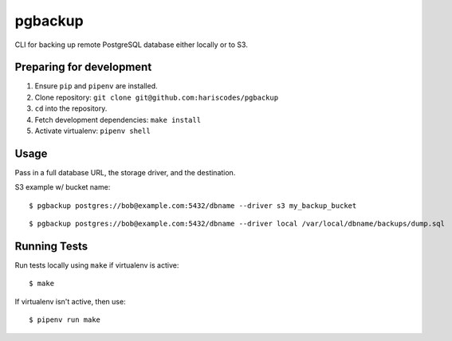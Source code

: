 pgbackup
========

CLI for backing up remote PostgreSQL database either locally or to S3.

Preparing for development
-------------------------

1. Ensure ``pip`` and ``pipenv`` are installed.
2. Clone repository: ``git clone git@github.com:hariscodes/pgbackup``
3. ``cd`` into the repository.
4. Fetch development dependencies: ``make install``
5. Activate virtualenv: ``pipenv shell``


Usage
-----

Pass in a full database URL, the storage driver, and the destination.

S3 example w/ bucket name:

::

    $ pgbackup postgres://bob@example.com:5432/dbname --driver s3 my_backup_bucket

::

    $ pgbackup postgres://bob@example.com:5432/dbname --driver local /var/local/dbname/backups/dump.sql

Running Tests
-------------

Run tests locally using ``make`` if virtualenv is active:

::

    $ make

If virtualenv isn't active, then use:

::

    $ pipenv run make
